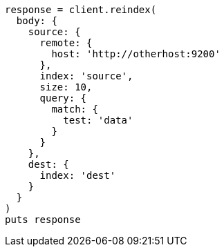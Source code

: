 [source, ruby]
----
response = client.reindex(
  body: {
    source: {
      remote: {
        host: 'http://otherhost:9200'
      },
      index: 'source',
      size: 10,
      query: {
        match: {
          test: 'data'
        }
      }
    },
    dest: {
      index: 'dest'
    }
  }
)
puts response
----
